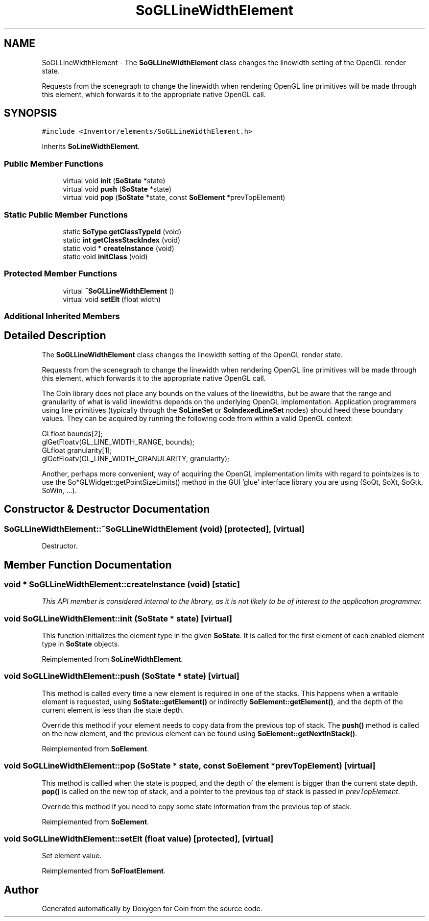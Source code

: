.TH "SoGLLineWidthElement" 3 "Sun May 28 2017" "Version 4.0.0a" "Coin" \" -*- nroff -*-
.ad l
.nh
.SH NAME
SoGLLineWidthElement \- The \fBSoGLLineWidthElement\fP class changes the linewidth setting of the OpenGL render state\&.
.PP
Requests from the scenegraph to change the linewidth when rendering OpenGL line primitives will be made through this element, which forwards it to the appropriate native OpenGL call\&.  

.SH SYNOPSIS
.br
.PP
.PP
\fC#include <Inventor/elements/SoGLLineWidthElement\&.h>\fP
.PP
Inherits \fBSoLineWidthElement\fP\&.
.SS "Public Member Functions"

.in +1c
.ti -1c
.RI "virtual void \fBinit\fP (\fBSoState\fP *state)"
.br
.ti -1c
.RI "virtual void \fBpush\fP (\fBSoState\fP *state)"
.br
.ti -1c
.RI "virtual void \fBpop\fP (\fBSoState\fP *state, const \fBSoElement\fP *prevTopElement)"
.br
.in -1c
.SS "Static Public Member Functions"

.in +1c
.ti -1c
.RI "static \fBSoType\fP \fBgetClassTypeId\fP (void)"
.br
.ti -1c
.RI "static \fBint\fP \fBgetClassStackIndex\fP (void)"
.br
.ti -1c
.RI "static void * \fBcreateInstance\fP (void)"
.br
.ti -1c
.RI "static void \fBinitClass\fP (void)"
.br
.in -1c
.SS "Protected Member Functions"

.in +1c
.ti -1c
.RI "virtual \fB~SoGLLineWidthElement\fP ()"
.br
.ti -1c
.RI "virtual void \fBsetElt\fP (float width)"
.br
.in -1c
.SS "Additional Inherited Members"
.SH "Detailed Description"
.PP 
The \fBSoGLLineWidthElement\fP class changes the linewidth setting of the OpenGL render state\&.
.PP
Requests from the scenegraph to change the linewidth when rendering OpenGL line primitives will be made through this element, which forwards it to the appropriate native OpenGL call\&. 

The Coin library does not place any bounds on the values of the linewidths, but be aware that the range and granularity of what is valid linewidths depends on the underlying OpenGL implementation\&. Application programmers using line primitives (typically through the \fBSoLineSet\fP or \fBSoIndexedLineSet\fP nodes) should heed these boundary values\&. They can be acquired by running the following code from within a valid OpenGL context:
.PP
.PP
.nf
GLfloat bounds[2];
glGetFloatv(GL_LINE_WIDTH_RANGE, bounds);
GLfloat granularity[1];
glGetFloatv(GL_LINE_WIDTH_GRANULARITY, granularity);
.fi
.PP
.PP
Another, perhaps more convenient, way of acquiring the OpenGL implementation limits with regard to pointsizes is to use the So*GLWidget::getPointSizeLimits() method in the GUI 'glue' interface library you are using (SoQt, SoXt, SoGtk, SoWin, \&.\&.\&.)\&. 
.SH "Constructor & Destructor Documentation"
.PP 
.SS "SoGLLineWidthElement::~SoGLLineWidthElement (void)\fC [protected]\fP, \fC [virtual]\fP"
Destructor\&. 
.SH "Member Function Documentation"
.PP 
.SS "void * SoGLLineWidthElement::createInstance (void)\fC [static]\fP"
\fIThis API member is considered internal to the library, as it is not likely to be of interest to the application programmer\&.\fP 
.SS "void SoGLLineWidthElement::init (\fBSoState\fP * state)\fC [virtual]\fP"
This function initializes the element type in the given \fBSoState\fP\&. It is called for the first element of each enabled element type in \fBSoState\fP objects\&. 
.PP
Reimplemented from \fBSoLineWidthElement\fP\&.
.SS "void SoGLLineWidthElement::push (\fBSoState\fP * state)\fC [virtual]\fP"
This method is called every time a new element is required in one of the stacks\&. This happens when a writable element is requested, using \fBSoState::getElement()\fP or indirectly \fBSoElement::getElement()\fP, and the depth of the current element is less than the state depth\&.
.PP
Override this method if your element needs to copy data from the previous top of stack\&. The \fBpush()\fP method is called on the new element, and the previous element can be found using \fBSoElement::getNextInStack()\fP\&. 
.PP
Reimplemented from \fBSoElement\fP\&.
.SS "void SoGLLineWidthElement::pop (\fBSoState\fP * state, const \fBSoElement\fP * prevTopElement)\fC [virtual]\fP"
This method is callled when the state is popped, and the depth of the element is bigger than the current state depth\&. \fBpop()\fP is called on the new top of stack, and a pointer to the previous top of stack is passed in \fIprevTopElement\fP\&.
.PP
Override this method if you need to copy some state information from the previous top of stack\&. 
.PP
Reimplemented from \fBSoElement\fP\&.
.SS "void SoGLLineWidthElement::setElt (float value)\fC [protected]\fP, \fC [virtual]\fP"
Set element value\&. 
.PP
Reimplemented from \fBSoFloatElement\fP\&.

.SH "Author"
.PP 
Generated automatically by Doxygen for Coin from the source code\&.
